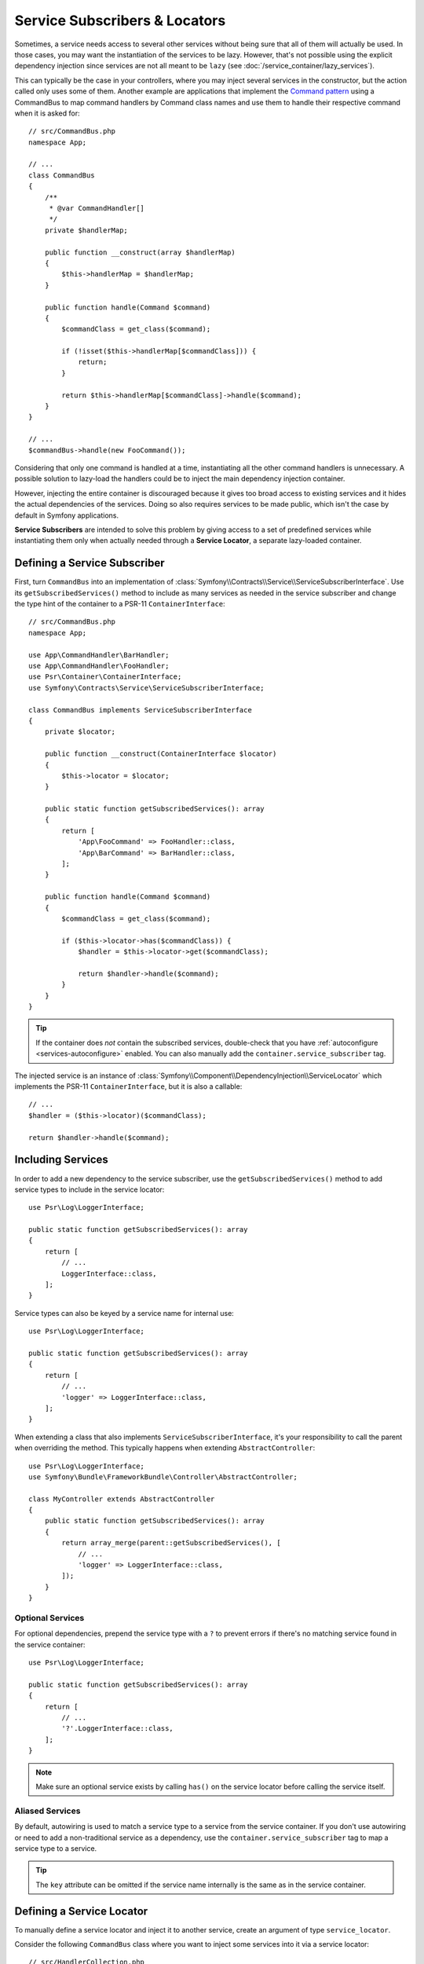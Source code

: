 .. index::
    single: DependencyInjection; Service Subscribers

.. _service-locators:

Service Subscribers & Locators
==============================

Sometimes, a service needs access to several other services without being sure
that all of them will actually be used. In those cases, you may want the
instantiation of the services to be lazy. However, that's not possible using
the explicit dependency injection since services are not all meant to
be ``lazy`` (see :doc:`/service_container/lazy_services`).

.. seealso::

    Another way to inject services lazily is via a
    :doc:`service closure </service_container/service_closures>`.

This can typically be the case in your controllers, where you may inject several
services in the constructor, but the action called only uses some of them.
Another example are applications that implement the `Command pattern`_
using a CommandBus to map command handlers by Command class names and use them
to handle their respective command when it is asked for::

    // src/CommandBus.php
    namespace App;

    // ...
    class CommandBus
    {
        /**
         * @var CommandHandler[]
         */
        private $handlerMap;

        public function __construct(array $handlerMap)
        {
            $this->handlerMap = $handlerMap;
        }

        public function handle(Command $command)
        {
            $commandClass = get_class($command);

            if (!isset($this->handlerMap[$commandClass])) {
                return;
            }

            return $this->handlerMap[$commandClass]->handle($command);
        }
    }

    // ...
    $commandBus->handle(new FooCommand());

Considering that only one command is handled at a time, instantiating all the
other command handlers is unnecessary. A possible solution to lazy-load the
handlers could be to inject the main dependency injection container.

However, injecting the entire container is discouraged because it gives too
broad access to existing services and it hides the actual dependencies of the
services. Doing so also requires services to be made public, which isn't the
case by default in Symfony applications.

**Service Subscribers** are intended to solve this problem by giving access to a
set of predefined services while instantiating them only when actually needed
through a **Service Locator**, a separate lazy-loaded container.

Defining a Service Subscriber
-----------------------------

First, turn ``CommandBus`` into an implementation of :class:`Symfony\\Contracts\\Service\\ServiceSubscriberInterface`.
Use its ``getSubscribedServices()`` method to include as many services as needed
in the service subscriber and change the type hint of the container to
a PSR-11 ``ContainerInterface``::

    // src/CommandBus.php
    namespace App;

    use App\CommandHandler\BarHandler;
    use App\CommandHandler\FooHandler;
    use Psr\Container\ContainerInterface;
    use Symfony\Contracts\Service\ServiceSubscriberInterface;

    class CommandBus implements ServiceSubscriberInterface
    {
        private $locator;

        public function __construct(ContainerInterface $locator)
        {
            $this->locator = $locator;
        }

        public static function getSubscribedServices(): array
        {
            return [
                'App\FooCommand' => FooHandler::class,
                'App\BarCommand' => BarHandler::class,
            ];
        }

        public function handle(Command $command)
        {
            $commandClass = get_class($command);

            if ($this->locator->has($commandClass)) {
                $handler = $this->locator->get($commandClass);

                return $handler->handle($command);
            }
        }
    }

.. tip::

    If the container does *not* contain the subscribed services, double-check
    that you have :ref:`autoconfigure <services-autoconfigure>` enabled. You
    can also manually add the ``container.service_subscriber`` tag.

The injected service is an instance of :class:`Symfony\\Component\\DependencyInjection\\ServiceLocator`
which implements the PSR-11 ``ContainerInterface``, but it is also a callable::

    // ...
    $handler = ($this->locator)($commandClass);

    return $handler->handle($command);

Including Services
------------------

In order to add a new dependency to the service subscriber, use the
``getSubscribedServices()`` method to add service types to include in the
service locator::

    use Psr\Log\LoggerInterface;

    public static function getSubscribedServices(): array
    {
        return [
            // ...
            LoggerInterface::class,
        ];
    }

Service types can also be keyed by a service name for internal use::

    use Psr\Log\LoggerInterface;

    public static function getSubscribedServices(): array
    {
        return [
            // ...
            'logger' => LoggerInterface::class,
        ];
    }

When extending a class that also implements ``ServiceSubscriberInterface``,
it's your responsibility to call the parent when overriding the method. This
typically happens when extending ``AbstractController``::

    use Psr\Log\LoggerInterface;
    use Symfony\Bundle\FrameworkBundle\Controller\AbstractController;

    class MyController extends AbstractController
    {
        public static function getSubscribedServices(): array
        {
            return array_merge(parent::getSubscribedServices(), [
                // ...
                'logger' => LoggerInterface::class,
            ]);
        }
    }

Optional Services
~~~~~~~~~~~~~~~~~

For optional dependencies, prepend the service type with a ``?`` to prevent
errors if there's no matching service found in the service container::

    use Psr\Log\LoggerInterface;

    public static function getSubscribedServices(): array
    {
        return [
            // ...
            '?'.LoggerInterface::class,
        ];
    }

.. note::

    Make sure an optional service exists by calling ``has()`` on the service
    locator before calling the service itself.

Aliased Services
~~~~~~~~~~~~~~~~

By default, autowiring is used to match a service type to a service from the
service container. If you don't use autowiring or need to add a non-traditional
service as a dependency, use the ``container.service_subscriber`` tag to map a
service type to a service.

.. configuration-block::

    .. code-block:: yaml

        # config/services.yaml
        services:
            App\CommandBus:
                tags:
                    - { name: 'container.service_subscriber', key: 'logger', id: 'monolog.logger.event' }

    .. code-block:: xml

        <!-- config/services.xml -->
        <?xml version="1.0" encoding="UTF-8" ?>
        <container xmlns="http://symfony.com/schema/dic/services"
            xmlns:xsi="http://www.w3.org/2001/XMLSchema-instance"
            xsi:schemaLocation="http://symfony.com/schema/dic/services https://symfony.com/schema/dic/services/services-1.0.xsd">

            <services>

                <service id="App\CommandBus">
                    <tag name="container.service_subscriber" key="logger" id="monolog.logger.event"/>
                </service>

            </services>
        </container>

    .. code-block:: php

        // config/services.php
        namespace Symfony\Component\DependencyInjection\Loader\Configurator;

        use App\CommandBus;

        return function(ContainerConfigurator $containerConfigurator) {
            $services = $containerConfigurator->services();

            $services->set(CommandBus::class)
                ->tag('container.service_subscriber', ['key' => 'logger', 'id' => 'monolog.logger.event']);
        };

.. tip::

    The ``key`` attribute can be omitted if the service name internally is the
    same as in the service container.

.. _service-subscribers-locators_defining-service-locator:

Defining a Service Locator
--------------------------

To manually define a service locator and inject it to another service, create an
argument of type ``service_locator``.

Consider the following ``CommandBus`` class where you want to inject
some services into it via a service locator::

    // src/HandlerCollection.php
    namespace App;

    use Symfony\Component\DependencyInjection\ServiceLocator;

    class CommandBus
    {
        public function __construct(ServiceLocator $locator)
        {
        }
    }

Symfony allows you to inject the service locator using YAML/XML/PHP configuration
or directly via PHP attributes:

.. configuration-block::

    .. code-block:: php-attributes

        // src/CommandBus.php
        namespace App;

        use Symfony\Component\DependencyInjection\Attribute\TaggedLocator;
        use Symfony\Component\DependencyInjection\ServiceLocator;

        class CommandBus
        {
            public function __construct(
                // creates a service locator with all the services tagged with 'app.handler'
                #[TaggedLocator('app.handler')] ServiceLocator $locator
            ) {
            }
        }

    .. code-block:: yaml

        # config/services.yaml
        services:
            App\CommandBus:
                arguments:
                  - !service_locator
                      App\FooCommand: '@app.command_handler.foo'
                      App\BarCommand: '@app.command_handler.bar'

    .. code-block:: xml

        <!-- config/services.xml -->
        <?xml version="1.0" encoding="UTF-8" ?>
        <container xmlns="http://symfony.com/schema/dic/services"
            xmlns:xsi="http://www.w3.org/2001/XMLSchema-instance"
            xsi:schemaLocation="http://symfony.com/schema/dic/services https://symfony.com/schema/dic/services/services-1.0.xsd">

            <services>
                <service id="App\CommandBus">
                    <argument type="service_locator">
                        <argument key="App\FooCommand" type="service" id="app.command_handler.foo"/>
                        <argument key="App\BarCommand" type="service" id="app.command_handler.bar"/>
                    </argument>
                </service>
            </services>
        </container>

    .. code-block:: php

        // config/services.php
        namespace Symfony\Component\DependencyInjection\Loader\Configurator;

        use App\CommandBus;

        return function(ContainerConfigurator $containerConfigurator) {
            $services = $containerConfigurator->services();

            $services->set(CommandBus::class)
                ->args([service_locator([
                    // In versions earlier to Symfony 5.1 the service() function was called ref()
                    'App\FooCommand' => service('app.command_handler.foo'),
                    'App\BarCommand' => service('app.command_handler.bar'),
                ])]);
        };

As shown in the previous sections, the constructor of the ``CommandBus`` class
must type-hint its argument with ``ContainerInterface``. Then, you can get any of
the service locator services via their ID (e.g. ``$this->locator->get('App\FooCommand')``).

.. versionadded:: 5.3

    The ``#[TaggedLocator]`` attribute was introduced in Symfony 5.3 and requires PHP 8.

Reusing a Service Locator in Multiple Services
~~~~~~~~~~~~~~~~~~~~~~~~~~~~~~~~~~~~~~~~~~~~~~

If you inject the same service locator in several services, it's better to
define the service locator as a stand-alone service and then inject it in the
other services. To do so, create a new service definition using the
``ServiceLocator`` class:

.. configuration-block::

    .. code-block:: yaml

        # config/services.yaml
        services:
            app.command_handler_locator:
                class: Symfony\Component\DependencyInjection\ServiceLocator
                arguments:
                    -
                        App\FooCommand: '@app.command_handler.foo'
                        App\BarCommand: '@app.command_handler.bar'
                # if you are not using the default service autoconfiguration,
                # add the following tag to the service definition:
                # tags: ['container.service_locator']

            # if the element has no key, the ID of the original service is used
            app.another_command_handler_locator:
                class: Symfony\Component\DependencyInjection\ServiceLocator
                arguments:
                    -
                        - '@app.command_handler.baz'

    .. code-block:: xml

        <!-- config/services.xml -->
        <?xml version="1.0" encoding="UTF-8" ?>
        <container xmlns="http://symfony.com/schema/dic/services"
            xmlns:xsi="http://www.w3.org/2001/XMLSchema-instance"
            xsi:schemaLocation="http://symfony.com/schema/dic/services https://symfony.com/schema/dic/services/services-1.0.xsd">

            <services>

                <service id="app.command_handler_locator" class="Symfony\Component\DependencyInjection\ServiceLocator">
                    <argument type="collection">
                        <argument key="App\FooCommand" type="service" id="app.command_handler.foo"/>
                        <argument key="App\BarCommand" type="service" id="app.command_handler.bar"/>
                        <!-- if the element has no key, the ID of the original service is used -->
                        <argument type="service" id="app.command_handler.baz"/>
                    </argument>
                    <!--
                        if you are not using the default service autoconfiguration,
                        add the following tag to the service definition:
                        <tag name="container.service_locator"/>
                    -->
                </service>

            </services>
        </container>

    .. code-block:: php

        // config/services.php
        namespace Symfony\Component\DependencyInjection\Loader\Configurator;

        use Symfony\Component\DependencyInjection\ServiceLocator;

        return function(ContainerConfigurator $containerConfigurator) {
            $services = $containerConfigurator->services();

            $services->set('app.command_handler_locator', ServiceLocator::class)
                // In versions earlier to Symfony 5.1 the service() function was called ref()
                ->args([[
                    'App\FooCommand' => service('app.command_handler.foo'),
                    'App\BarCommand' => service('app.command_handler.bar'),
                ]])
                // if you are not using the default service autoconfiguration,
                // add the following tag to the service definition:
                // ->tag('container.service_locator')
            ;

            // if the element has no key, the ID of the original service is used
            $services->set('app.another_command_handler_locator', ServiceLocator::class)
                ->args([[
                    service('app.command_handler.baz'),
                ]])
            ;
        };

.. note::

    The services defined in the service locator argument must include keys,
    which later become their unique identifiers inside the locator.

Now you can inject the service locator in any other services:

.. configuration-block::

    .. code-block:: yaml

        # config/services.yaml
        services:
            App\CommandBus:
                arguments: ['@app.command_handler_locator']

    .. code-block:: xml

        <!-- config/services.xml -->
        <?xml version="1.0" encoding="UTF-8" ?>
        <container xmlns="http://symfony.com/schema/dic/services"
            xmlns:xsi="http://www.w3.org/2001/XMLSchema-instance"
            xsi:schemaLocation="http://symfony.com/schema/dic/services https://symfony.com/schema/dic/services/services-1.0.xsd">

            <services>

                <service id="App\CommandBus">
                    <argument type="service" id="app.command_handler_locator"/>
                </service>

            </services>
        </container>

    .. code-block:: php

        // config/services.php
        namespace Symfony\Component\DependencyInjection\Loader\Configurator;

        use App\CommandBus;

        return function(ContainerConfigurator $containerConfigurator) {
            $services = $containerConfigurator->services();

            $services->set(CommandBus::class)
                ->args([service('app.command_handler_locator')]);
        };

Using Service Locators in Compiler Passes
~~~~~~~~~~~~~~~~~~~~~~~~~~~~~~~~~~~~~~~~~

In :doc:`compiler passes </service_container/compiler_passes>` it's recommended
to use the :method:`Symfony\\Component\\DependencyInjection\\Compiler\\ServiceLocatorTagPass::register`
method to create the service locators. This will save you some boilerplate and
will share identical locators among all the services referencing them::

    use Symfony\Component\DependencyInjection\Compiler\ServiceLocatorTagPass;
    use Symfony\Component\DependencyInjection\ContainerBuilder;
    use Symfony\Component\DependencyInjection\Reference;

    public function process(ContainerBuilder $containerBuilder): void
    {
        // ...

        $locateableServices = [
            // ...
            'logger' => new Reference('logger'),
        ];

        $myService = $containerBuilder->findDefinition(MyService::class);

        $myService->addArgument(ServiceLocatorTagPass::register($containerBuilder, $locateableServices));
    }

Indexing the Collection of Services
~~~~~~~~~~~~~~~~~~~~~~~~~~~~~~~~~~~

Services passed to the service locator can define their own index using an
arbitrary attribute whose name is defined as ``index_by`` in the service locator.

In the following example, the ``App\Handler\HandlerCollection`` locator receives
all services tagged with ``app.handler`` and they are indexed using the value
of the ``key`` tag attribute (as defined in the ``index_by`` locator option):

.. configuration-block::

    .. code-block:: php-attributes

        // src/CommandBus.php
        namespace App;

        use Symfony\Component\DependencyInjection\Attribute\TaggedLocator;
        use Symfony\Component\DependencyInjection\ServiceLocator;

        class CommandBus
        {
            public function __construct(
                #[TaggedLocator('app.handler', indexAttribute: 'key')]
                ServiceLocator $locator
            ) {
            }
        }

    .. code-block:: yaml

        # config/services.yaml
        services:
            App\Handler\One:
                tags:
                    - { name: 'app.handler', key: 'handler_one' }

            App\Handler\Two:
                tags:
                    - { name: 'app.handler', key: 'handler_two' }

            App\Handler\HandlerCollection:
                # inject all services tagged with app.handler as first argument
                arguments: [!tagged_locator { tag: 'app.handler', index_by: 'key' }]

    .. code-block:: xml

        <!-- config/services.xml -->
        <?xml version="1.0" encoding="UTF-8" ?>
        <container xmlns="http://symfony.com/schema/dic/services"
            xmlns:xsi="http://www.w3.org/2001/XMLSchema-instance"
            xsi:schemaLocation="http://symfony.com/schema/dic/services
                https://symfony.com/schema/dic/services/services-1.0.xsd">

            <services>
                <service id="App\Handler\One">
                    <tag name="app.handler" key="handler_one"/>
                </service>

                <service id="App\Handler\Two">
                    <tag name="app.handler" key="handler_two"/>
                </service>

                <service id="App\HandlerCollection">
                    <!-- inject all services tagged with app.handler as first argument -->
                    <argument type="tagged_locator" tag="app.handler" index-by="key"/>
                </service>
            </services>
        </container>

    .. code-block:: php

        // config/services.php
        namespace Symfony\Component\DependencyInjection\Loader\Configurator;

        return function(ContainerConfigurator $containerConfigurator) {
            $services = $containerConfigurator->services();

            $services->set(App\Handler\One::class)
                ->tag('app.handler', ['key' => 'handler_one'])
            ;

            $services->set(App\Handler\Two::class)
                ->tag('app.handler', ['key' => 'handler_two'])
            ;

            $services->set(App\Handler\HandlerCollection::class)
                // inject all services tagged with app.handler as first argument
                ->args([tagged_locator('app.handler', 'key')])
            ;
        };

Inside this locator you can retrieve services by index using the value of the
``key`` attribute. For example, to get the ``App\Handler\Two`` service::

    // src/Handler/HandlerCollection.php
    namespace App\Handler;

    use Symfony\Component\DependencyInjection\ServiceLocator;

    class HandlerCollection
    {
        public function __construct(ServiceLocator $locator)
        {
            $handlerTwo = $locator->get('handler_two');
        }

        // ...
    }

Instead of defining the index in the service definition, you can return its
value in a method called ``getDefaultIndexName()`` inside the class associated
to the service::

    // src/Handler/One.php
    namespace App\Handler;

    class One
    {
        public static function getDefaultIndexName(): string
        {
            return 'handler_one';
        }

        // ...
    }

If you prefer to use another method name, add a ``default_index_method``
attribute to the locator service defining the name of this custom method:

.. configuration-block::

    .. code-block:: php-attributes

        // src/CommandBus.php
        namespace App;

        use Symfony\Component\DependencyInjection\Attribute\TaggedLocator;
        use Symfony\Component\DependencyInjection\ServiceLocator;

        class CommandBus
        {
            public function __construct(
                #[TaggedLocator('app.handler', 'key', defaultIndexMethod: 'myOwnMethodName')]
                ServiceLocator $locator
            ) {
            }
        }

    .. code-block:: yaml

        # config/services.yaml
        services:
            # ...

            App\HandlerCollection:
                arguments: [!tagged_locator { tag: 'app.handler', index_by: 'key', default_index_method: 'myOwnMethodName' }]

    .. code-block:: xml

        <!-- config/services.xml -->
        <?xml version="1.0" encoding="UTF-8" ?>
        <container xmlns="http://symfony.com/schema/dic/services"
            xmlns:xsi="http://www.w3.org/2001/XMLSchema-instance"
            xsi:schemaLocation="http://symfony.com/schema/dic/services
                https://symfony.com/schema/dic/services/services-1.0.xsd">

            <services>

                <!-- ... -->

                <service id="App\HandlerCollection">
                    <argument type="tagged_locator" tag="app.handler" index-by="key" default-index-method="myOwnMethodName"/>
                </service>
            </services>
        </container>

    .. code-block:: php

        // config/services.php
        namespace Symfony\Component\DependencyInjection\Loader\Configurator;

        return function(ContainerConfigurator $containerConfigurator) {
            $containerConfigurator->services()
                ->set(App\HandlerCollection::class)
                    ->args([tagged_locator('app.handler', 'key', 'myOwnMethodName')])
            ;
        };

.. note::

    Since code should not be responsible for defining how the locators are
    going to be used, a configuration key (``key`` in the example above) must
    be set so the custom method may be called as a fallback.

.. _service-subscribers-service-subscriber-trait:

Service Subscriber Trait
------------------------

The :class:`Symfony\\Contracts\\Service\\ServiceSubscriberTrait` provides an
implementation for :class:`Symfony\\Contracts\\Service\\ServiceSubscriberInterface`
that looks through all methods in your class that are marked with the
:class:`Symfony\\Contracts\\Service\\Attribute\\SubscribedService` attribute. It
provides a ``ServiceLocator`` for the services of each method's return type.
The service id is ``__METHOD__``. This allows you to add dependencies to your
services based on type-hinted helper methods::

    // src/Service/MyService.php
    namespace App\Service;

    use Psr\Log\LoggerInterface;
    use Symfony\Component\Routing\RouterInterface;
    use Symfony\Contracts\Service\Attribute\SubscribedService;
    use Symfony\Contracts\Service\ServiceSubscriberInterface;
    use Symfony\Contracts\Service\ServiceSubscriberTrait;

    class MyService implements ServiceSubscriberInterface
    {
        use ServiceSubscriberTrait;

        public function doSomething()
        {
            // $this->router() ...
            // $this->logger() ...
        }

        #[SubscribedService]
        private function router(): RouterInterface
        {
            return $this->container->get(__METHOD__);
        }

        #[SubscribedService]
        private function logger(): LoggerInterface
        {
            return $this->container->get(__METHOD__);
        }
    }

This  allows you to create helper traits like RouterAware, LoggerAware, etc...
and compose your services with them::

    // src/Service/LoggerAware.php
    namespace App\Service;

    use Psr\Log\LoggerInterface;
    use Symfony\Contracts\Service\Attribute\SubscribedService;

    trait LoggerAware
    {
        #[SubscribedService]
        private function logger(): LoggerInterface
        {
            return $this->container->get(__CLASS__.'::'.__FUNCTION__);
        }
    }

    // src/Service/RouterAware.php
    namespace App\Service;

    use Symfony\Component\Routing\RouterInterface;
    use Symfony\Contracts\Service\Attribute\SubscribedService;

    trait RouterAware
    {
        #[SubscribedService]
        private function router(): RouterInterface
        {
            return $this->container->get(__CLASS__.'::'.__FUNCTION__);
        }
    }

    // src/Service/MyService.php
    namespace App\Service;

    use Symfony\Contracts\Service\ServiceSubscriberInterface;
    use Symfony\Contracts\Service\ServiceSubscriberTrait;

    class MyService implements ServiceSubscriberInterface
    {
        use ServiceSubscriberTrait, LoggerAware, RouterAware;

        public function doSomething()
        {
            // $this->router() ...
            // $this->logger() ...
        }
    }

.. caution::

    When creating these helper traits, the service id cannot be ``__METHOD__``
    as this will include the trait name, not the class name. Instead, use
    ``__CLASS__.'::'.__FUNCTION__`` as the service id.

.. deprecated:: 5.4

    Defining your *subscribed service* methods with the
    :class:`Symfony\\Contracts\\Service\\Attribute\\SubscribedService` attribute
    was added in Symfony 5.4. Previously, any methods with no arguments and a
    return type were *subscribed*. This still works in 5.4 but is deprecated (only
    when using PHP 8) and will be removed in 6.0.

Testing a Service Subscriber
----------------------------

To unit test a service subscriber, you can create a fake ``ServiceLocator``::

    use Symfony\Component\DependencyInjection\ServiceLocator;

    $container = new class() extends ServiceLocator {
        private $services = [];

        public function __construct()
        {
            parent::__construct([
                'foo' => function () {
                    return $this->services['foo'] = $this->services['foo'] ?? new stdClass();
                },
                'bar' => function () {
                    return $this->services['bar'] = $this->services['bar'] ?? $this->createBar();
                },
            ]);
        }

        private function createBar()
        {
            $bar = new stdClass();
            $bar->foo = $this->get('foo');

            return $bar;
        }
    };

    $serviceSubscriber = new MyService($container);
    // ...

Another alternative is to mock it using ``PHPUnit``::

    use Psr\Container\ContainerInterface;

    $container = $this->createMock(ContainerInterface::class);
    $container->expects(self::any())
        ->method('get')
        ->willReturnMap([
            ['foo', $this->createStub(Foo::class)],
            ['bar', $this->createStub(Bar::class)],
        ])
    ;

    $serviceSubscriber = new MyService($container);
    // ...

.. _`Command pattern`: https://en.wikipedia.org/wiki/Command_pattern
